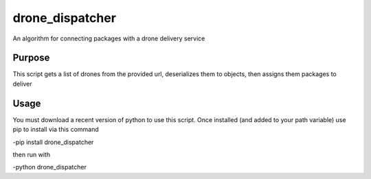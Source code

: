 drone_dispatcher
================

An algorithm for connecting packages with a drone delivery service


Purpose
-------
This script gets a list of drones from the provided url, deserializes them to objects, then assigns them packages to deliver

Usage
-----
You must download a recent version of python to use this script. Once installed (and added to your path variable) use pip to install via this command

-pip install drone_dispatcher

then run with 

-python drone_dispatcher
